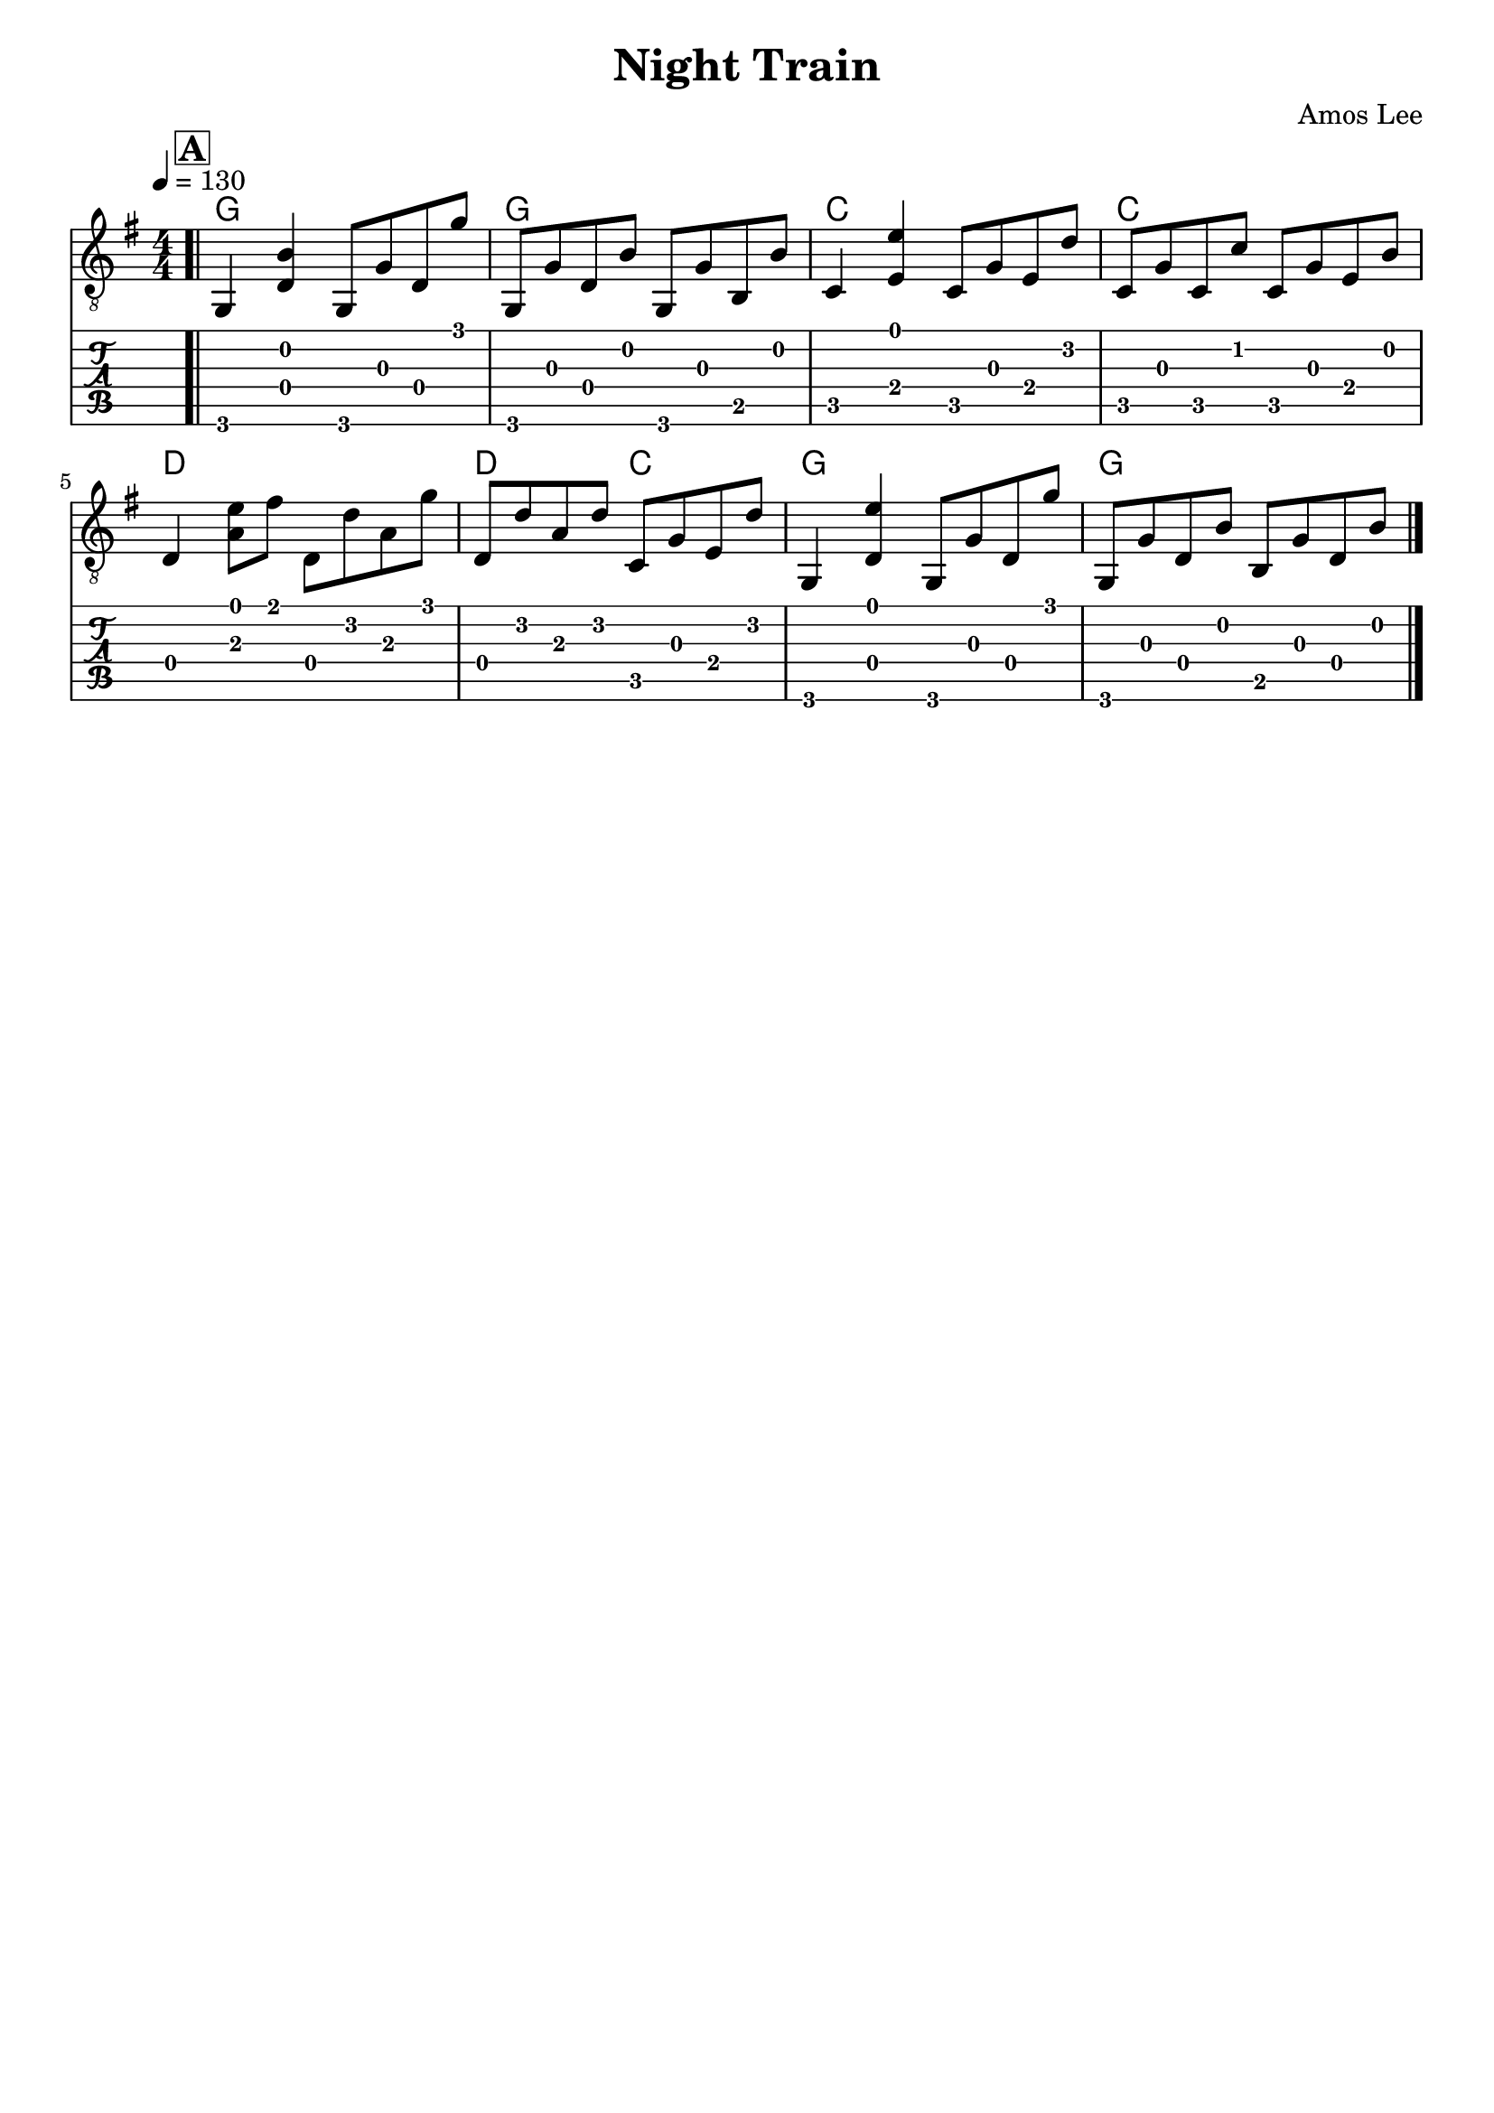 \version "2.18.2"
\language "english"
\header {
  title = "Night Train"
  composer = "Amos Lee"
  tagline = ""
  
}
\paper { indent = 0\cm} 

myChords = \chordmode { g1 g c c d d2 c2 g1 g}

notes = \relative g {
  \bar ".|"
  \key g \major
  \tempo 4 = 130
  \numericTimeSignature
  \mark \markup {\bold {\box A}}
  g,4 <<d' b'>> g,8 g' d g' | g,, g' d b' g, g' b, b' |
  c,4 <<e e'>> c,8 g' e d' | c, g' c, c' c, g' e b' | \break
  d,4 <<a'8 e'>> fs8 d, d' a g' | d, d' a d c, g' e d' |
  g,,4 <<d' e'>> g,,8 g' d g' | g,, g' d b' b, g' d b' |
  \bar "|."
}

\score {
  \layout {}
  \midi {}  
  <<
  \new ChordNames { \myChords }
  \new Staff  { \clef "treble_8" \notes }
  \new TabStaff {  \notes }
  >>
}
